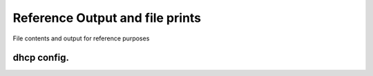 Reference Output and file prints
===================================
File contents and output for reference purposes

dhcp config.
------------------